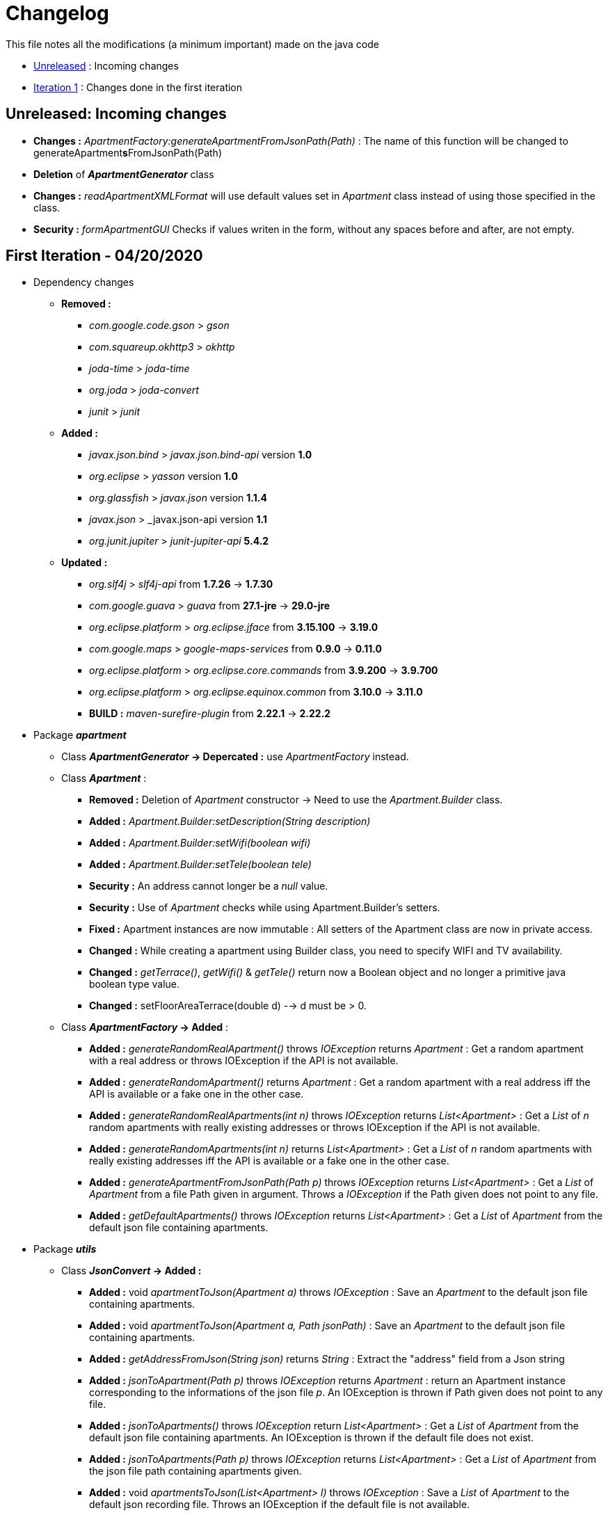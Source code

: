 = Changelog

This file notes all the modifications (a minimum important) made on the java code



* link:changelog.adoc#unreleased-incoming-changes[Unreleased] : Incoming changes
* link:changelog.adoc#first-iteration---04202020[Iteration 1] : Changes done in the first iteration

== *Unreleased*: Incoming changes

* *Changes :* _ApartmentFactory:generateApartmentFromJsonPath(Path)_ : The name of this function will be changed to generateApartment**s**FromJsonPath(Path)
* *Deletion* of *_ApartmentGenerator_* class
* *Changes :* _readApartmentXMLFormat_ will use default values set in _Apartment_ class instead of using those specified in the class.
* *Security :* _formApartmentGUI_ Checks if values writen in the form, without any spaces before and after, are not empty.

== First Iteration - 04/20/2020


* Dependency changes
** *Removed :*
*** _com.google.code.gson_ > _gson_
*** _com.squareup.okhttp3_ > _okhttp_
*** _joda-time_ > _joda-time_ 
*** _org.joda_ > _joda-convert_
*** _junit_ > _junit_

** *Added :*
*** _javax.json.bind_ > _javax.json.bind-api_ version *1.0* 
*** _org.eclipse_ > _yasson_ version *1.0*
*** _org.glassfish_ > _javax.json_ version *1.1.4*
*** _javax.json_ > _javax.json-api version *1.1*
*** _org.junit.jupiter_ > _junit-jupiter-api_ *5.4.2*

** *Updated :*
*** _org.slf4j_ > _slf4j-api_ from *1.7.26* -> *1.7.30*
*** _com.google.guava_ > _guava_ from *27.1-jre* -> *29.0-jre*
*** _org.eclipse.platform_ > _org.eclipse.jface_ from *3.15.100* -> *3.19.0*
*** _com.google.maps_ > _google-maps-services_ from *0.9.0* -> *0.11.0*
*** _org.eclipse.platform_ > _org.eclipse.core.commands_ from *3.9.200* -> *3.9.700*
*** _org.eclipse.platform_ > _org.eclipse.equinox.common_ from *3.10.0* -> *3.11.0*
*** *BUILD :* _maven-surefire-plugin_ from *2.22.1* -> *2.22.2*

* Package *_apartment_* 

** Class *_ApartmentGenerator_ -> Depercated :* use _ApartmentFactory_ instead.


** Class *_Apartment_* :

*** *Removed :* Deletion of _Apartment_ constructor -> Need to use the _Apartment.Builder_ class.
*** *Added :* _Apartment.Builder:setDescription(String description)_
*** *Added :* _Apartment.Builder:setWifi(boolean wifi)_
*** *Added :* _Apartment.Builder:setTele(boolean tele)_
*** *Security :* An address cannot longer be a _null_ value.
*** *Security :* Use of _Apartment_ checks while using Apartment.Builder's setters.
*** *Fixed :* Apartment instances are now immutable : All setters of the Apartment class are now in private access.
*** *Changed :* While creating a apartment using Builder class, you need to specify WIFI and TV availability.
*** *Changed :* _getTerrace()_, _getWifi()_ & _getTele()_ return now a Boolean object and no longer a primitive java boolean type value.
*** *Changed :* setFloorAreaTerrace(double d) --> d must be > 0.


** Class *_ApartmentFactory_ -> Added* :

*** *Added :* _generateRandomRealApartment()_ throws _IOException_ returns _Apartment_ : Get a random apartment with a real address or throws IOException if the API is not available.
*** *Added :* _generateRandomApartment()_ returns  _Apartment_ :  Get a random apartment with a real address iff the API is available or a fake one in the other case.
*** *Added :* _generateRandomRealApartments(int n)_ throws _IOException_ returns _List<Apartment>_ : Get a _List_ of _n_ random apartments with really existing addresses or throws IOException if the API is not available.
*** *Added :* _generateRandomApartments(int n)_ returns _List<Apartment>_ : Get a _List_ of _n_ random apartments with really existing addresses iff the API is available or a fake one in the other case.
*** *Added :* _generateApartmentFromJsonPath(Path p)_ throws _IOException_ returns _List<Apartment>_ : Get a _List_ of _Apartment_ from a file Path given in argument. Throws a _IOException_ if the Path given does not point to any file.
*** *Added :* _getDefaultApartments()_ throws _IOException_ returns _List<Apartment>_ : Get a _List_ of _Apartment_ from the default json file containing apartments.


* Package *_utils_* 

** Class *_JsonConvert_ -> Added :*

*** *Added :* void _apartmentToJson(Apartment a)_ throws _IOException_  : Save an _Apartment_ to the default json file containing apartments.
*** *Added :* void _apartmentToJson(Apartment a, Path jsonPath)_ :  Save an _Apartment_ to the default json file containing apartments.
*** *Added :* _getAddressFromJson(String json)_ returns _String_ : Extract the "address" field from a Json string
*** *Added :* _jsonToApartment(Path p)_ throws _IOException_ returns _Apartment_ : return an Apartment instance corresponding to the informations of the json file _p_. An IOException is thrown if Path given does not point to any file.
*** *Added :* _jsonToApartments()_ throws _IOException_ return _List<Apartment>_ : Get a _List_ of _Apartment_ from the default json file containing apartments. An IOException is thrown if the default file does not exist.
*** *Added :* _jsonToApartments(Path p)_ throws _IOException_ returns _List<Apartment>_ : Get a _List_ of _Apartment_ from the json file path containing apartments given.
*** *Added :* void _apartmentsToJson(List<Apartment> l)_ throws _IOException_ : Save a _List_ of _Apartment_ to the default json recording file. Throws an IOException if the default file is not available.
*** *Added :* void _apartmentsToJson(List<Apartment> l, Path p)_ throws _IOException_ : Save a _List_ of _Apartment_ to the json recording file _p_ given in parameters. Throws an IOException if the _p_ does not point to any file.

* Package *_readapartments_* 

** Class *_readApartmentXMLFormat_ :*

*** *Changes :* An apartment is build with default values if the XML content does not contains optional field.

* Package *_gui_* 

** Class *_LayoutApartementGUI_ :*

*** *Changes :* Use _generateRandomRealApartments(int n)_ to generate a _List_ of random _Apartment_.

** Class *_FormApartmentGUI_ :*

*** *Changes :* Check if _int_ values without any space before and after are not empty.  



